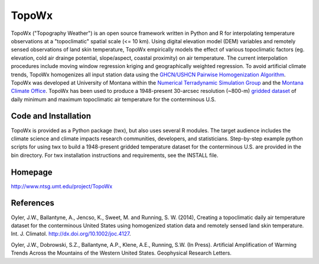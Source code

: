 ##########
TopoWx
##########

TopoWx ("Topography Weather") is an open source framework written in Python and
R for interpolating temperature observations at a "topoclimatic" spatial scale
(<= 10 km). Using digital elevation model (DEM) variables and remotely sensed
observations of land skin temperature, TopoWx empirically models the effect
of various topoclimatic factors (eg. elevation, cold air drainge potential,
slope/aspect, coastal proximity) on air temperature. The current interpolation
procedures include moving window regression kriging and geographically
weighted regression.  To avoid artificial climate trends, TopoWx homogenizes
all input station data using the `GHCN/USHCN Pairwise Homogenization
Algorithm <http://www.ncdc.noaa.gov/oa/climate/research/ushcn/#phas>`_. TopoWx
was developed at University of Montana within the `Numerical Terradynamic
Simulation Group <http://www.ntsg.umt.edu>`_ and the `Montana Climate
Office <http://www.climate.umt.edu>`_. TopoWx has been used to
produce a 1948-present 30-arcsec resolution (~800-m) `gridded dataset
<http://www.ntsg.umt.edu/project/TopoWx>`_ of daily minimum and maximum 
topoclimatic air temperature for the conterminous U.S.

Code and Installation
=============
TopoWx is provided as a Python package (twx), but also uses several R
modules. The target audience includes the climate science and climate impacts
research communities, developers, and statisticians. Step-by-step example
python scripts for using twx to build a 1948-present gridded temperature
dataset for the conterminous U.S. are provided in the bin directory. For
twx installation instructions and requirements, see the INSTALL file.

Homepage
=============
http://www.ntsg.umt.edu/project/TopoWx

References
=============
Oyler, J.W., Ballantyne, A., Jencso, K., Sweet, M. and Running, S. W. (2014),
Creating a topoclimatic daily air temperature dataset for the conterminous
United States using homogenized station data and remotely sensed land skin
temperature. Int. J. Climatol. http://dx.doi.org/10.1002/joc.4127.

Oyler, J.W., Dobrowski, S.Z., Ballantyne, A.P., Klene, A.E., Running, S.W. (In
Press). Artificial Amplification of Warming Trends Across the Mountains of
the Western United States. Geophysical Research Letters.